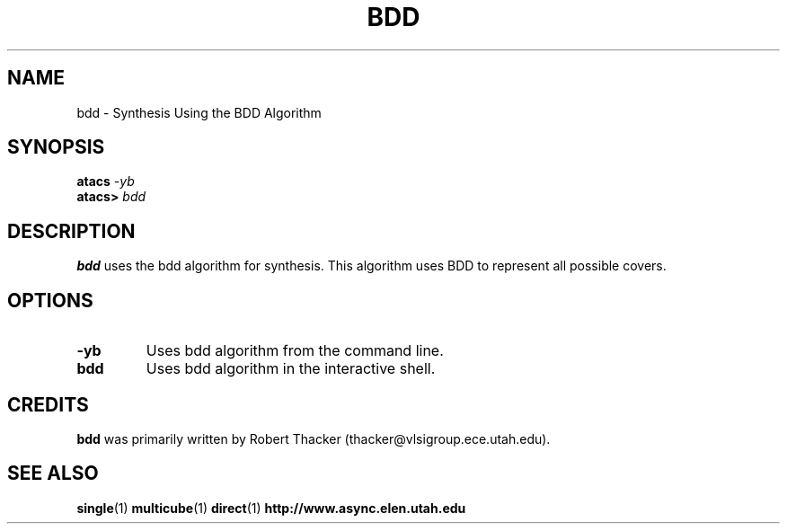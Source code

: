 .TH BDD 1 "15 Novermber 2000" "" ""
.SH NAME
bdd \- Synthesis Using the BDD Algorithm
.SH SYNOPSIS
.nf
.BI atacs " -yb"
.br
.BI atacs> " bdd"
.fi
.SH DESCRIPTION
.B bdd
uses the bdd algorithm for synthesis.  This algorithm uses BDD to represent
all possible covers.
.SH OPTIONS
.TP
.BI \-yb
Uses bdd algorithm from the command line.
.TP
.BI bdd
Uses bdd algorithm in the interactive shell.
.SH CREDITS
.B bdd
was primarily written by Robert Thacker (thacker@vlsigroup.ece.utah.edu).
.SH "SEE ALSO"
.BR single (1)
.BR multicube (1)
.BR direct (1)
.BR http://www.async.elen.utah.edu
